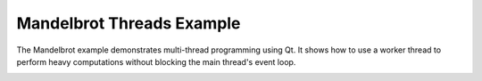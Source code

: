 Mandelbrot Threads Example
==========================

The Mandelbrot example demonstrates multi-thread programming using Qt. It shows
how to use a worker thread to perform heavy computations without blocking the
main thread's event loop.

.. image:: threads.png
   :width: 400
   :alt: Mandelbrot Threads Screenshot
